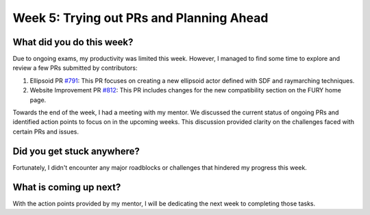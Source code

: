 Week 5: Trying out PRs and Planning Ahead
=========================================

.. post:: July 01, 2023
   :author: Praneeth Shetty
   :tags: google
   :category: gsoc


What did you do this week?
--------------------------
Due to ongoing exams, my productivity was limited this week. However, I managed to find some time to explore and review a few PRs submitted by contributors:

1. Ellipsoid PR `#791 <https://github.com/fury-gl/fury/pull/791>`_:
   This PR focuses on creating a new ellipsoid actor defined with SDF and raymarching techniques.

2. Website Improvement PR `#812 <https://github.com/fury-gl/fury/pull/812>`_:
   This PR includes changes for the new compatibility section on the FURY home page.

Towards the end of the week, I had a meeting with my mentor. We discussed the current status of ongoing PRs and identified action points to focus on in the upcoming weeks. This discussion provided clarity on the challenges faced with certain PRs and issues.

Did you get stuck anywhere?
---------------------------
Fortunately, I didn't encounter any major roadblocks or challenges that hindered my progress this week.

What is coming up next?
------------------------
With the action points provided by my mentor, I will be dedicating the next week to completing those tasks.
